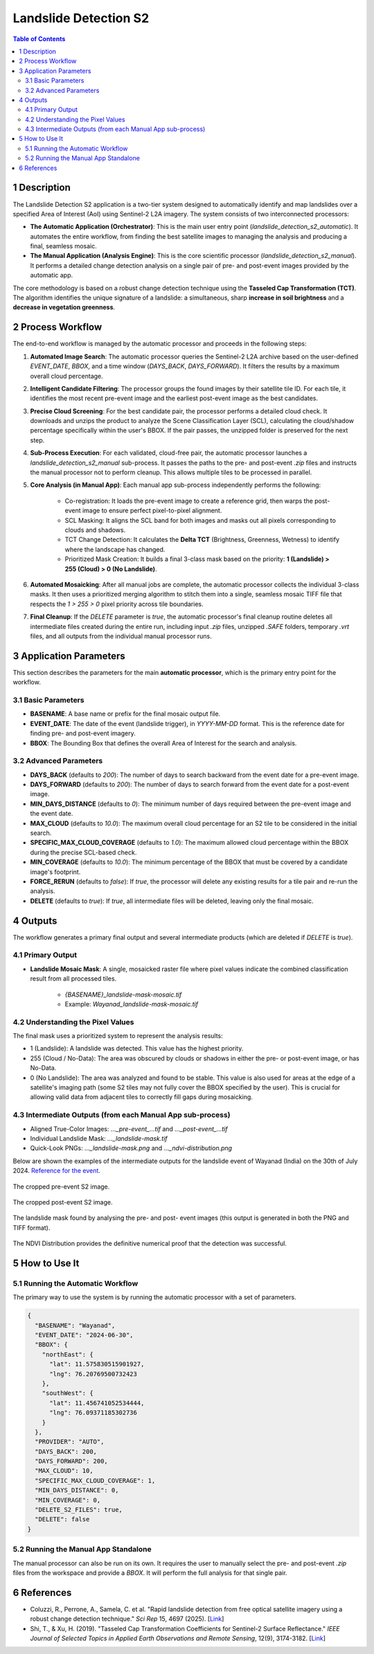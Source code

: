 Landslide Detection S2
======================

.. contents:: Table of Contents
   :depth: 3

1 Description
---------------

The Landslide Detection S2 application is a two-tier system designed to automatically identify and map landslides over a specified Area of Interest (AoI) using Sentinel-2 L2A imagery. The system consists of two interconnected processors:

* **The Automatic Application (Orchestrator)**: This is the main user entry point (`landslide_detection_s2_automatic`). It automates the entire workflow, from finding the best satellite images to managing the analysis and producing a final, seamless mosaic.

* **The Manual Application (Analysis Engine)**: This is the core scientific processor (`landslide_detection_s2_manual`). It performs a detailed change detection analysis on a single pair of pre- and post-event images provided by the automatic app.

The core methodology is based on a robust change detection technique using the **Tasseled Cap Transformation (TCT)**. The algorithm identifies the unique signature of a landslide: a simultaneous, sharp **increase in soil brightness** and a **decrease in vegetation greenness**.

2 Process Workflow
--------------------

The end-to-end workflow is managed by the automatic processor and proceeds in the following steps:

1.  **Automated Image Search**: The automatic processor queries the Sentinel-2 L2A archive based on the user-defined `EVENT_DATE`, `BBOX`, and a time window (`DAYS_BACK`, `DAYS_FORWARD`). It filters the results by a maximum overall cloud percentage.

2.  **Intelligent Candidate Filtering**: The processor groups the found images by their satellite tile ID. For each tile, it identifies the most recent pre-event image and the earliest post-event image as the best candidates.

3.  **Precise Cloud Screening**: For the best candidate pair, the processor performs a detailed cloud check. It downloads and unzips the product to analyze the Scene Classification Layer (SCL), calculating the cloud/shadow percentage specifically within the user's BBOX. If the pair passes, the unzipped folder is preserved for the next step.

4.  **Sub-Process Execution**: For each validated, cloud-free pair, the automatic processor launches a `landslide_detection_s2_manual` sub-process. It passes the paths to the pre- and post-event `.zip` files and instructs the manual processor not to perform cleanup. This allows multiple tiles to be processed in parallel.

5.  **Core Analysis (in Manual App)**: Each manual app sub-process independently performs the following:

        * Co-registration: It loads the pre-event image to create a reference grid, then warps the post-event image to ensure perfect pixel-to-pixel alignment.
        * SCL Masking: It aligns the SCL band for both images and masks out all pixels corresponding to clouds and shadows.
        * TCT Change Detection: It calculates the **Delta TCT** (Brightness, Greenness, Wetness) to identify where the landscape has changed.
        * Prioritized Mask Creation: It builds a final 3-class mask based on the priority:   
          **1 (Landslide) > 255 (Cloud) > 0 (No Landslide)**.

6.  **Automated Mosaicking**: After all manual jobs are complete, the automatic processor collects the individual 3-class masks. It then uses a prioritized merging algorithm to stitch them into a single, seamless mosaic TIFF file that respects the `1 > 255 > 0` pixel priority across tile boundaries.

7.  **Final Cleanup**: If the `DELETE` parameter is `true`, the automatic processor's final cleanup routine deletes all intermediate files created during the entire run, including input `.zip` files, unzipped `.SAFE` folders, temporary `.vrt` files, and all outputs from the individual manual processor runs.

3 Application Parameters
------------------------

This section describes the parameters for the main **automatic processor**, which is the primary entry point for the workflow.

3.1 Basic Parameters
~~~~~~~~~~~~~~~~~~~~

-   **BASENAME**: A base name or prefix for the final mosaic output file.
-   **EVENT_DATE**: The date of the event (landslide trigger), in `YYYY-MM-DD` format. This is the reference date for finding pre- and post-event imagery.
-   **BBOX**: The Bounding Box that defines the overall Area of Interest for the search and analysis.

3.2 Advanced Parameters
~~~~~~~~~~~~~~~~~~~~~~~

-   **DAYS_BACK** (defaults to `200`): The number of days to search backward from the event date for a pre-event image.
-   **DAYS_FORWARD** (defaults to `200`): The number of days to search forward from the event date for a post-event image.
-   **MIN_DAYS_DISTANCE** (defaults to `0`): The minimum number of days required between the pre-event image and the event date.
-   **MAX_CLOUD** (defaults to `10.0`): The maximum overall cloud percentage for an S2 tile to be considered in the initial search.
-   **SPECIFIC_MAX_CLOUD_COVERAGE** (defaults to `1.0`): The maximum allowed cloud percentage within the BBOX during the precise SCL-based check.
-   **MIN_COVERAGE** (defaults to `10.0`): The minimum percentage of the BBOX that must be covered by a candidate image's footprint.
-   **FORCE_RERUN** (defaults to `false`): If `true`, the processor will delete any existing results for a tile pair and re-run the analysis.
-   **DELETE** (defaults to `true`): If `true`, all intermediate files will be deleted, leaving only the final mosaic.

4 Outputs
---------

The workflow generates a primary final output and several intermediate products (which are deleted if `DELETE` is `true`).

4.1 Primary Output
~~~~~~~~~~~~~~~~~~

-   **Landslide Mosaic Mask**: A single, mosaicked raster file where pixel values indicate the combined classification result from all processed tiles.

        *   `{BASENAME}_landslide-mask-mosaic.tif`
        *   Example: `Wayanad_landslide-mask-mosaic.tif`


4.2 Understanding the Pixel Values
~~~~~~~~~~~~~~~~~~~~~~~~~~~~~~~~~~~~

The final mask uses a prioritized system to represent the analysis results:

* 1 (Landslide): A landslide was detected. This value has the highest priority.
* 255 (Cloud / No-Data): The area was obscured by clouds or shadows in either the pre- or post-event image, or has No-Data.
* 0 (No Landslide): The area was analyzed and found to be stable. This value is also used for areas at the edge of a satellite's imaging path (some S2 tiles may not fully cover the BBOX specified by the user). This is crucial for allowing valid data from adjacent tiles to correctly fill gaps during mosaicking.

4.3 Intermediate Outputs (from each Manual App sub-process)
~~~~~~~~~~~~~~~~~~~~~~~~~~~~~~~~~~~~~~~~~~~~~~~~~~~~~~~~~~~~~

-   Aligned True-Color Images: `..._pre-event_...tif` and `..._post-event_...tif`
-   Individual Landslide Mask: `..._landslide-mask.tif`
-   Quick-Look PNGs: `..._landslide-mask.png` and `..._ndvi-distribution.png`

Below are shown the examples of the intermediate outputs for the landslide event of Wayanad (India) on the 30th of July 2024. `Reference for the event <https://eos.org/thelandslideblog/planet-labs-wayanad>`_.

.. figure:: ../_static/LandslideDetectionS2/example_Wayanad_pre-event_cropped.png
   :alt: The cropped pre-event S2 image.
The cropped pre-event S2 image.

.. figure:: ../_static/LandslideDetectionS2/example_Wayanad_post-event_cropped.png
   :alt: The cropped post-event S2 image.
The cropped post-event S2 image.

.. figure:: ../_static/LandslideDetectionS2/example_Wayanad_landslide-mask_cropped.png
   :alt: The landslide mask found by analysing the pre and post images.
The landslide mask found by analysing the pre- and post- event images (this output is generated in both the PNG and TIFF format).

.. figure:: ../_static/LandslideDetectionS2/example_Wayanad_ndvi-distribution.png
   :alt: The NDVI Distribution provides the definitive numerical proof that the detection was successful.
The NDVI Distribution provides the definitive numerical proof that the detection was successful.


5 How to Use It
---------------

5.1 Running the Automatic Workflow
~~~~~~~~~~~~~~~~~~~~~~~~~~~~~~~~~~~~~~

The primary way to use the system is by running the automatic processor with a set of parameters.

.. code-block:: json

    {
      "BASENAME": "Wayanad",
      "EVENT_DATE": "2024-06-30",
      "BBOX": {
        "northEast": {
          "lat": 11.575830515901927,
          "lng": 76.20769500732423
        },
        "southWest": {
          "lat": 11.456741052534444,
          "lng": 76.09371185302736
        }
      },
      "PROVIDER": "AUTO",
      "DAYS_BACK": 200,
      "DAYS_FORWARD": 200,
      "MAX_CLOUD": 10,
      "SPECIFIC_MAX_CLOUD_COVERAGE": 1,
      "MIN_DAYS_DISTANCE": 0,
      "MIN_COVERAGE": 0,
      "DELETE_S2_FILES": true,
      "DELETE": false
    }


5.2 Running the Manual App Standalone
~~~~~~~~~~~~~~~~~~~~~~~~~~~~~~~~~~~~~~~

The manual processor can also be run on its own. It requires the user to manually select the pre- and post-event `.zip` files from the workspace and provide a `BBOX`. It will perform the full analysis for that single pair.

6 References
------------

- Coluzzi, R., Perrone, A., Samela, C. et al. "Rapid landslide detection from free optical satellite imagery using a robust change detection technique." *Sci Rep* 15, 4697 (2025). [`Link <https://doi.org/10.1038/s41598-025-89542-8>`_]
- Shi, T., & Xu, H. (2019). "Tasseled Cap Transformation Coefficients for Sentinel-2 Surface Reflectance." *IEEE Journal of Selected Topics in Applied Earth Observations and Remote Sensing*, 12(9), 3174-3182. [`Link <https://doi.org/10.1109/JSTARS.2019.2938388>`_]
